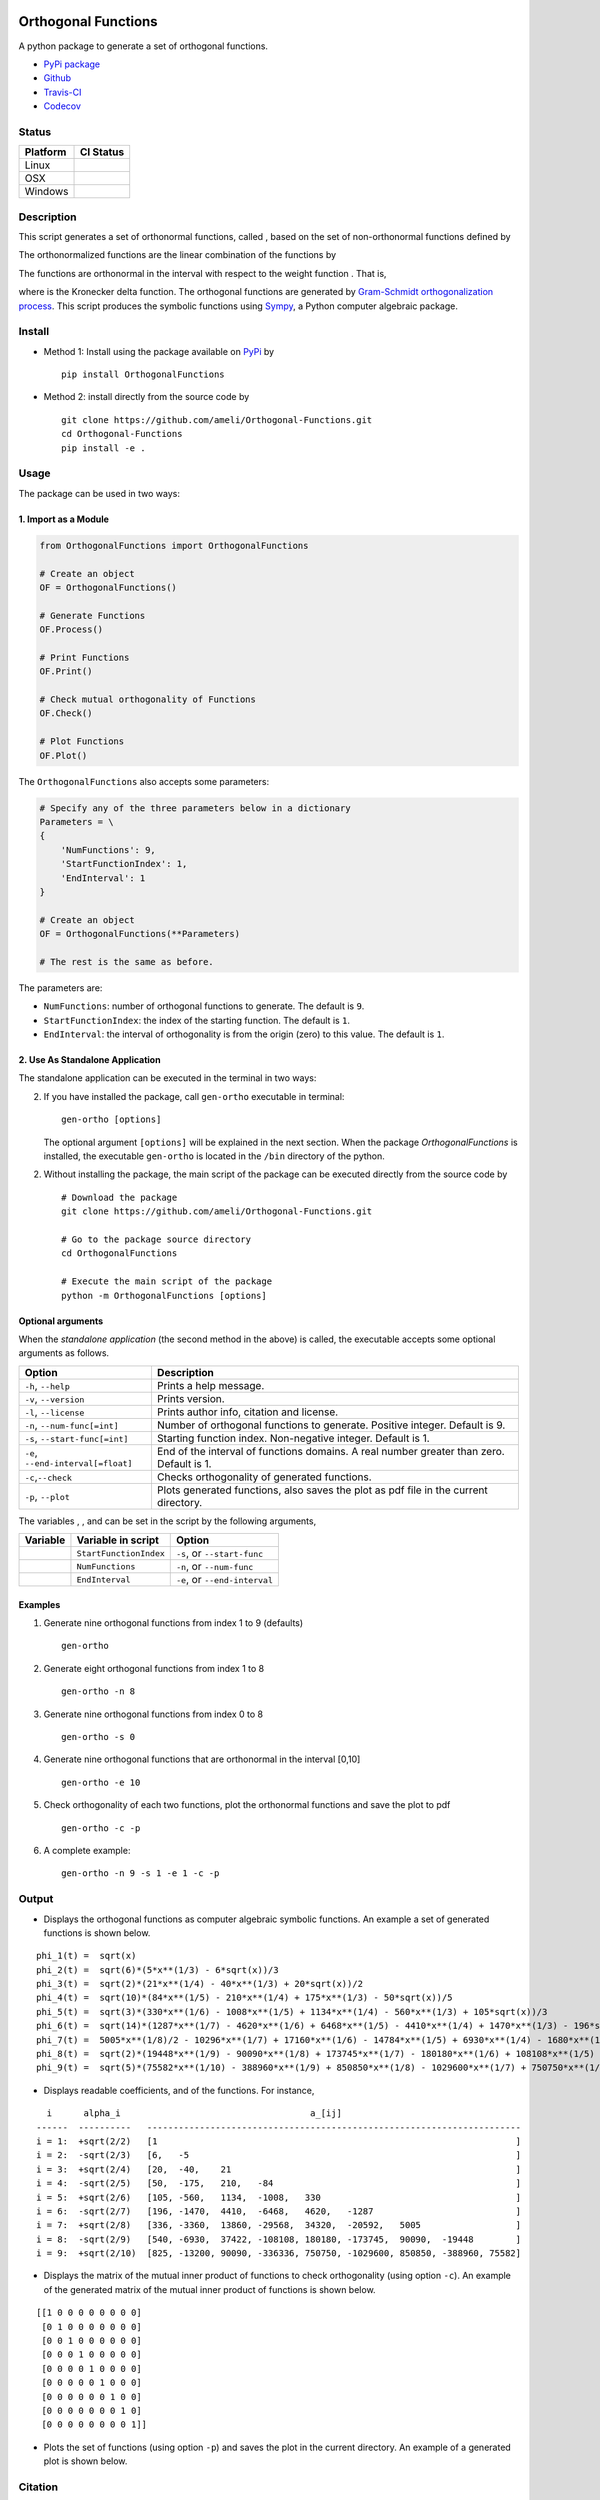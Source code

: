 |travis-devel| |codecov-devel| |licence| |format| |implementation| |pyversions|

Orthogonal Functions
====================

A python package to generate a set of orthogonal functions.

- `PyPi package <https://pypi.org/project/OrthogonalFunctions/>`_
- `Github <https://github.com/ameli/Orthogonal-Functions>`_
- `Travis-CI <https://travis-ci.com/github/ameli/Orthogonal-Functions>`_
- `Codecov <https://codecov.io/gh/ameli/Orthogonal-Functions>`_

Status
------

+------------+--------------------------+
| Platform   | CI Status                |
+============+==========================+
| Linux      | |travis-devel-linux|     |
+------------+--------------------------+
| OSX        | |travis-devel-osx|       |
+------------+--------------------------+
| Windows    | |travis-devel-windows|   |
+------------+--------------------------+

Description
-----------

This script generates a set of orthonormal functions, called |image09|, based on the set of non-orthonormal functions |image10| defined by

.. image:: https://raw.githubusercontent.com/ameli/Orthogonal-Functions/master/doc/images/Equation_phi_i.svg
    :align: center

The orthonormalized functions |image11| are the linear combination of the functions |image12| by

.. image:: https://raw.githubusercontent.com/ameli/Orthogonal-Functions/master/doc/images/Equation_phi_i_perp.svg
    :align: center

The functions |image13| are orthonormal in the interval |image14| with respect to the weight function |image15|. That is,

.. image:: https://raw.githubusercontent.com/ameli/Orthogonal-Functions/master/doc/images/Equation_orthogonality.svg
    :align: center

where |image16| is the Kronecker delta function. The orthogonal functions are generated by `Gram-Schmidt orthogonalization process <https://en.wikipedia.org/wiki/Gram%E2%80%93Schmidt_process>`__. This script produces the symbolic functions using `Sympy <https://www.sympy.org>`__, a Python computer algebraic package.

Install
-------

- Method 1: Install using the package available on `PyPi <https://pypi.org/project/OrthogonalFunctions>`__ by

  ::

    pip install OrthogonalFunctions

- Method 2: install directly from the source code by

  ::

    git clone https://github.com/ameli/Orthogonal-Functions.git
    cd Orthogonal-Functions
    pip install -e .

Usage
-----

The package can be used in two ways:

1. Import as a Module
~~~~~~~~~~~~~~~~~~~~~

.. code-block:: python

    from OrthogonalFunctions import OrthogonalFunctions

    # Create an object
    OF = OrthogonalFunctions()

    # Generate Functions
    OF.Process()

    # Print Functions
    OF.Print()

    # Check mutual orthogonality of Functions
    OF.Check()

    # Plot Functions
    OF.Plot()

The ``OrthogonalFunctions`` also accepts some parameters:

.. code-block:: python

    # Specify any of the three parameters below in a dictionary
    Parameters = \
    {
        'NumFunctions': 9,
        'StartFunctionIndex': 1,
        'EndInterval': 1
    }

    # Create an object
    OF = OrthogonalFunctions(**Parameters)

    # The rest is the same as before.

The parameters are:

- ``NumFunctions``: number of orthogonal functions to generate. The default is ``9``.
- ``StartFunctionIndex``: the index of the starting function. The default is ``1``.
- ``EndInterval``: the interval of orthogonality is from the origin (zero) to this value. The default is ``1``.

2. Use As Standalone Application
~~~~~~~~~~~~~~~~~~~~~~~~~~~~~~~~

The standalone application can be executed in the terminal in two ways:

2. If you have installed the package, call ``gen-ortho`` executable in terminal:

   ::

       gen-ortho [options]

   The optional argument ``[options]`` will be explained in the next section. When the package *OrthogonalFunctions* is installed, the executable ``gen-ortho`` is located in the ``/bin`` directory of the python.

2. Without installing the package, the main script of the package can be executed directly from the source code by

   ::

       # Download the package
       git clone https://github.com/ameli/Orthogonal-Functions.git

       # Go to the package source directory
       cd OrthogonalFunctions

       # Execute the main script of the package
       python -m OrthogonalFunctions [options]


Optional arguments
~~~~~~~~~~~~~~~~~~

When the *standalone application* (the second method in the above) is called, the executable accepts some optional arguments as follows.

+--------------------------------------+------------------------------------------------------------------------------------------+
| Option                               | Description                                                                              |
+======================================+==========================================================================================+
| ``-h``, ``--help``                   | Prints a help message.                                                                   |
+--------------------------------------+------------------------------------------------------------------------------------------+
| ``-v``, ``--version``                | Prints version.                                                                          |
+--------------------------------------+------------------------------------------------------------------------------------------+
| ``-l``, ``--license``                | Prints author info, citation and license.                                                |
+--------------------------------------+------------------------------------------------------------------------------------------+
| ``-n``, ``--num-func[=int]``         | Number of orthogonal functions to generate. Positive integer. Default is 9.              |
+--------------------------------------+------------------------------------------------------------------------------------------+
| ``-s``, ``--start-func[=int]``       | Starting function index. Non-negative integer. Default is 1.                             |
+--------------------------------------+------------------------------------------------------------------------------------------+
| ``-e``, ``--end-interval[=float]``   | End of the interval of functions domains. A real number greater than zero. Default is 1. |
+--------------------------------------+------------------------------------------------------------------------------------------+
| ``-c``,\ ``--check``                 | Checks orthogonality of generated functions.                                             |
+--------------------------------------+------------------------------------------------------------------------------------------+
| ``-p``, ``--plot``                   | Plots generated functions, also saves the plot as pdf file in the current directory.     |
+--------------------------------------+------------------------------------------------------------------------------------------+

The variables |image17|, |image18|, and |image19| can be set in the script by the following arguments,

+-------------+--------------------------+---------------------------------+
| Variable    | Variable in script       | Option                          |
+=============+==========================+=================================+
| |image23|   | ``StartFunctionIndex``   | ``-s``, or ``--start-func``     |
+-------------+--------------------------+---------------------------------+
| |image24|   | ``NumFunctions``         | ``-n``, or ``--num-func``       |
+-------------+--------------------------+---------------------------------+
| |image25|   | ``EndInterval``          | ``-e``, or ``--end-interval``   |
+-------------+--------------------------+---------------------------------+

Examples
~~~~~~~~

#. Generate nine orthogonal functions from index 1 to 9 (defaults)

   ::

        gen-ortho

#. Generate eight orthogonal functions from index 1 to 8

   ::

        gen-ortho -n 8

#. Generate nine orthogonal functions from index 0 to 8

   ::

        gen-ortho -s 0

#. Generate nine orthogonal functions that are orthonormal in the interval [0,10]

   ::

        gen-ortho -e 10

#. Check orthogonality of each two functions, plot the orthonormal functions and save the plot to pdf

   ::

        gen-ortho -c -p

#. A complete example:

   ::

        gen-ortho -n 9 -s 1 -e 1 -c -p

Output
------

-  Displays the orthogonal functions as computer algebraic symbolic functions. An example a set of generated functions is shown below.

::

    phi_1(t) =  sqrt(x)
    phi_2(t) =  sqrt(6)*(5*x**(1/3) - 6*sqrt(x))/3
    phi_3(t) =  sqrt(2)*(21*x**(1/4) - 40*x**(1/3) + 20*sqrt(x))/2
    phi_4(t) =  sqrt(10)*(84*x**(1/5) - 210*x**(1/4) + 175*x**(1/3) - 50*sqrt(x))/5
    phi_5(t) =  sqrt(3)*(330*x**(1/6) - 1008*x**(1/5) + 1134*x**(1/4) - 560*x**(1/3) + 105*sqrt(x))/3
    phi_6(t) =  sqrt(14)*(1287*x**(1/7) - 4620*x**(1/6) + 6468*x**(1/5) - 4410*x**(1/4) + 1470*x**(1/3) - 196*sqrt(x))/7
    phi_7(t) =  5005*x**(1/8)/2 - 10296*x**(1/7) + 17160*x**(1/6) - 14784*x**(1/5) + 6930*x**(1/4) - 1680*x**(1/3) + 168*sqrt(x)
    phi_8(t) =  sqrt(2)*(19448*x**(1/9) - 90090*x**(1/8) + 173745*x**(1/7) - 180180*x**(1/6) + 108108*x**(1/5) - 37422*x**(1/4) + 6930*x**(1/3) - 540*sqrt(x))/3
    phi_9(t) =  sqrt(5)*(75582*x**(1/10) - 388960*x**(1/9) + 850850*x**(1/8) - 1029600*x**(1/7) + 750750*x**(1/6) - 336336*x**(1/5) + 90090*x**(1/4) - 13200*x**(1/3) + 825*sqrt(x))/5

-  Displays readable coefficients, |image26| and |image27| of the functions. For instance,

::

      i      alpha_i                                    a_[ij]
    ------  ----------   -----------------------------------------------------------------------
    i = 1:  +sqrt(2/2)   [1                                                                    ]
    i = 2:  -sqrt(2/3)   [6,   -5                                                              ]
    i = 3:  +sqrt(2/4)   [20,  -40,    21                                                      ]
    i = 4:  -sqrt(2/5)   [50,  -175,   210,   -84                                              ]
    i = 5:  +sqrt(2/6)   [105, -560,   1134,  -1008,   330                                     ]
    i = 6:  -sqrt(2/7)   [196, -1470,  4410,  -6468,   4620,   -1287                           ]
    i = 7:  +sqrt(2/8)   [336, -3360,  13860, -29568,  34320,  -20592,   5005                  ]
    i = 8:  -sqrt(2/9)   [540, -6930,  37422, -108108, 180180, -173745,  90090,  -19448        ]
    i = 9:  +sqrt(2/10)  [825, -13200, 90090, -336336, 750750, -1029600, 850850, -388960, 75582]

-  Displays the matrix of the mutual inner product of functions to check orthogonality (using option ``-c``). An example of the generated matrix of the mutual inner product of functions is shown below.

::

    [[1 0 0 0 0 0 0 0 0]
     [0 1 0 0 0 0 0 0 0]
     [0 0 1 0 0 0 0 0 0]
     [0 0 0 1 0 0 0 0 0]
     [0 0 0 0 1 0 0 0 0]
     [0 0 0 0 0 1 0 0 0]
     [0 0 0 0 0 0 1 0 0]
     [0 0 0 0 0 0 0 1 0]
     [0 0 0 0 0 0 0 0 1]]

-  Plots the set of functions (using option ``-p``) and saves the plot in the current directory. An example of a generated plot is shown below.

.. image:: https://raw.githubusercontent.com/ameli/Orthogonal-Functions/master/doc/images/OrthogonalFunctions.svg
    :align: center

Citation
--------

Ameli, S., and Shadden. S. C. (2020). Interpolating the Trace of the Inverse of Matrix **A** + t **B**. `arXiv:2009.07385 <https://arxiv.org/abs/2009.07385>`__ [math.NA]

::

    @misc{AMELI-2020,
        title={Interpolating the Trace of the Inverse of Matrix $\mathbf{A} + t \mathbf{B}$},
        author={Siavash Ameli and Shawn C. Shadden},
        year={2020},
        month = sep,
        eid = {arXiv:2009.07385},
        eprint={2009.07385},
        archivePrefix={arXiv},
        primaryClass={math.NA},
        howpublished={\emph{arXiv}: 2009.07385 [math.NA]},
    }

.. |travis-devel| image:: https://img.shields.io/travis/com/ameli/Orthogonal-Functions
   :target: https://travis-ci.com/github/ameli/Orthogonal-Functions
.. |codecov-devel| image:: https://img.shields.io/codecov/c/github/ameli/Orthogonal-Functions
   :target: https://codecov.io/gh/ameli/Orthogonal-Functions
.. |licence| image:: https://img.shields.io/github/license/ameli/Orthogonal-Functions
   :target: https://opensource.org/licenses/MIT
.. |travis-devel-linux| image:: https://img.shields.io/travis/com/ameli/Orthogonal-Functions?env=BADGE=linux&label=build&branch=master
   :target: https://travis-ci.com/github/ameli/Orthogonal-Functions
.. |travis-devel-osx| image:: https://img.shields.io/travis/com/ameli/Orthogonal-Functions?env=BADGE=osx&label=build&branch=master
   :target: https://travis-ci.com/github/ameli/Orthogonal-Functions
.. |travis-devel-windows| image:: https://img.shields.io/travis/com/ameli/Orthogonal-Functions?env=BADGE=windows&label=build&branch=master
   :target: https://travis-ci.com/github/ameli/Orthogonal-Functions
.. |implementation| image:: https://img.shields.io/pypi/implementation/OrthogonalFunctions
.. |pyversions| image:: https://img.shields.io/pypi/pyversions/OrthogonalFunctions
.. |format| image:: https://img.shields.io/pypi/format/OrthogonalFunctions

.. |image09| image:: https://raw.githubusercontent.com/ameli/Orthogonal-Functions/master/doc/images/phi_i_perp.svg
.. |image10| image:: https://raw.githubusercontent.com/ameli/Orthogonal-Functions/master/doc/images/phi_i.svg
.. |image11| image:: https://raw.githubusercontent.com/ameli/Orthogonal-Functions/master/doc/images/phi_i_perp.svg
.. |image12| image:: https://raw.githubusercontent.com/ameli/Orthogonal-Functions/master/doc/images/phi_i.svg
.. |image13| image:: https://raw.githubusercontent.com/ameli/Orthogonal-Functions/master/doc/images/phi_i_perp.svg
.. |image14| image:: https://raw.githubusercontent.com/ameli/Orthogonal-Functions/master/doc/images/interval.svg
.. |image15| image:: https://raw.githubusercontent.com/ameli/Orthogonal-Functions/master/doc/images/w.svg
.. |image16| image:: https://raw.githubusercontent.com/ameli/Orthogonal-Functions/master/doc/images/delta.svg
.. |image17| image:: https://raw.githubusercontent.com/ameli/Orthogonal-Functions/master/doc/images/i_0.svg
.. |image18| image:: https://raw.githubusercontent.com/ameli/Orthogonal-Functions/master/doc/images/n.svg
.. |image19| image:: https://raw.githubusercontent.com/ameli/Orthogonal-Functions/master/doc/images/L.svg
.. |image20| image:: https://raw.githubusercontent.com/ameli/Orthogonal-Functions/master/doc/images/i_0.svg
.. |image21| image:: https://raw.githubusercontent.com/ameli/Orthogonal-Functions/master/doc/images/n.svg
.. |image22| image:: https://raw.githubusercontent.com/ameli/Orthogonal-Functions/master/doc/images/L.svg
.. |image23| image:: https://raw.githubusercontent.com/ameli/Orthogonal-Functions/master/doc/images/i_0.svg
.. |image24| image:: https://raw.githubusercontent.com/ameli/Orthogonal-Functions/master/doc/images/n.svg
.. |image25| image:: https://raw.githubusercontent.com/ameli/Orthogonal-Functions/master/doc/images/L.svg
.. |image26| image:: https://raw.githubusercontent.com/ameli/Orthogonal-Functions/master/doc/images/alpha_i.svg
.. |image27| image:: https://raw.githubusercontent.com/ameli/Orthogonal-Functions/master/doc/images/a_ij.svg
